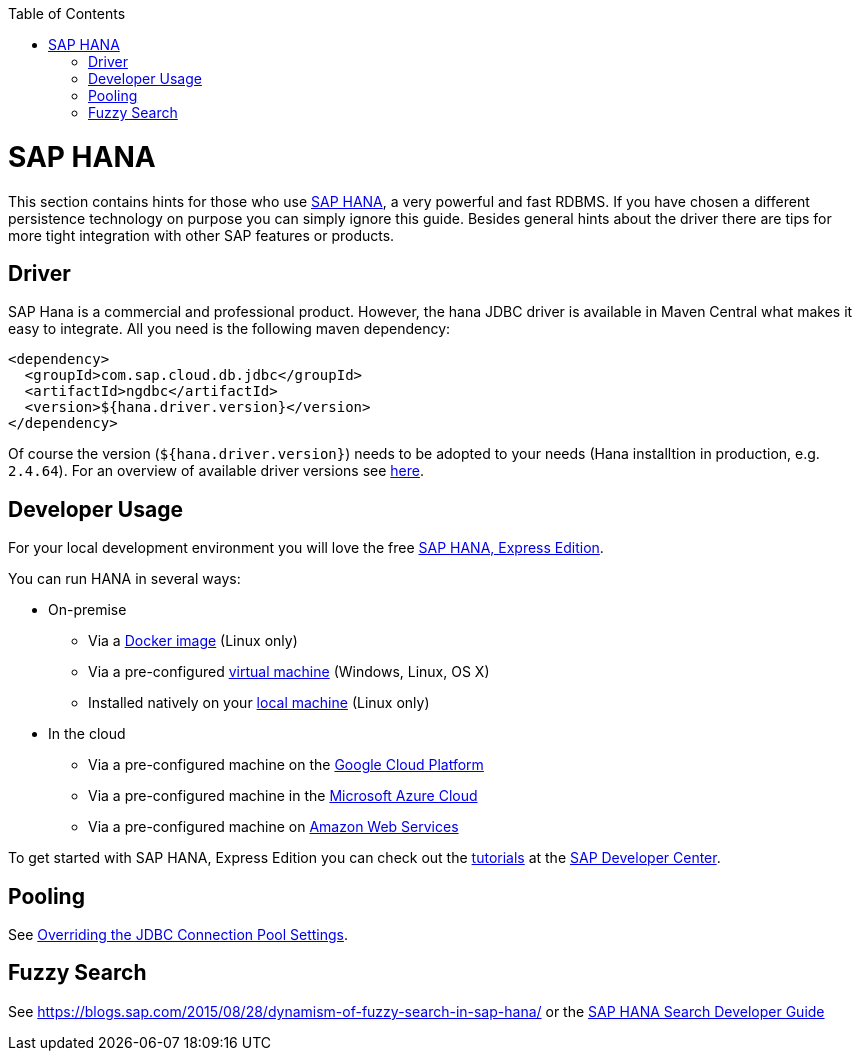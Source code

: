 :toc: macro
toc::[]

= SAP HANA

This section contains hints for those who use https://www.sap.com/products/hana.html[SAP HANA], a very powerful and fast RDBMS. If you have chosen a different persistence technology on purpose you can simply ignore this guide. Besides general hints about the driver there are tips for more tight integration with other SAP features or products.

== Driver
SAP Hana is a commercial and professional product.
However, the hana JDBC driver is available in Maven Central what makes it easy to integrate.
All you need is the following maven dependency:

```
<dependency>
  <groupId>com.sap.cloud.db.jdbc</groupId>
  <artifactId>ngdbc</artifactId>
  <version>${hana.driver.version}</version>
</dependency>
```
Of course the version (`${hana.driver.version}`) needs to be adopted to your needs (Hana installtion in production, e.g. `2.4.64`).
For an overview of available driver versions see https://mvnrepository.com/artifact/com.sap.cloud.db.jdbc/ngdbc/[here].

== Developer Usage
For your local development environment you will love the free https://developers.sap.com/topics/sap-hana-express.html[SAP HANA, Express Edition].

You can run HANA in several ways:

* On-premise
** Via a https://developers.sap.com/germany/tutorials/hxe-ua-install-using-docker.html[Docker image] (Linux only)
** Via a pre-configured https://developers.sap.com/group.hxe-install-vm.html[virtual machine] (Windows, Linux, OS X)
** Installed natively on your https://developers.sap.com/group.hxe-install-binary.html[local machine] (Linux only)
* In the cloud
** Via a pre-configured machine on the https://developers.sap.com/tutorials/hxe-gcp-getting-started-launcher.html[Google Cloud Platform]
** Via a pre-configured machine in the https://developers.sap.com/tutorials/hxe-ms-azure-marketplace-getting-started.html[Microsoft Azure Cloud]
** Via a pre-configured machine on https://developers.sap.com/tutorials/hxe-aws-setup.html[Amazon Web Services]

To get started with SAP HANA, Express Edition you can check out the https://developers.sap.com/topics/sap-hana-express.html#tutorials[tutorials] at the https://developers.sap.com/[SAP Developer Center].

== Pooling
See https://help.sap.com/viewer/2a4cd05443e84e59bdde9170fa693ddb/1.0.00.0/en-US/0fdda954c7004ad1b889b7785bf82b2e.html[Overriding the JDBC Connection Pool Settings].

== Fuzzy Search
See https://blogs.sap.com/2015/08/28/dynamism-of-fuzzy-search-in-sap-hana/ or the https://help.sap.com/viewer/691cb949c1034198800afde3e5be6570/latest/en-US/cc602780bb5710148aa2bf6cab3c015b.html[SAP HANA Search Developer Guide]